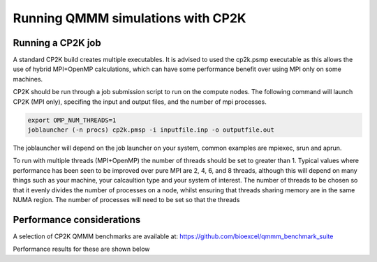 ==================================
Running QMMM simulations with CP2K
==================================


---------------------------------
Running a CP2K job
---------------------------------

A standard CP2K build creates multiple executables. It is advised to used the cp2k.psmp
executable as this allows the use of hybrid MPI+OpenMP calculations, which can have some
performance benefit over using MPI only on some machines.

CP2K should be run through a job submission script to run on the compute nodes.
The following command will launch CP2K (MPI only), specifing the input and output files, and the
number of mpi processes.

.. code-block:: none

  export OMP_NUM_THREADS=1
  joblauncher (-n procs) cp2k.pmsp -i inputfile.inp -o outputfile.out

The joblauncher will depend on the job launcher on your system, common examples are
mpiexec, srun and aprun. 

To run with multiple threads (MPI+OpenMP) the number of threads should be set to greater
than 1. Typical values where performance has been seen to be improved over pure MPI are 2, 4, 6, and 8
threads, although this will depend on many things such as your machine, your calcaultion type and
your system of interest. The number of threads to be chosen so that it evenly divides the number
of processes on a node, whilst ensuring that threads sharing memory are in the same NUMA region.
The number of processes will need to be set so that the threads



--------------------------
Performance considerations
--------------------------

A selection of CP2K QMMM benchmarks are available at: https://github.com/bioexcel/qmmm_benchmark_suite

Performance results for these are shown below







